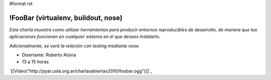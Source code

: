 #format rst

!FooBar (virtualenv, buildout, nose)
====================================

*Esta charla muestra como utilizar herramientas para producir entornos reproducibles de desarrollo, de manera que tus aplicaciones funcionen en cualquier sistema en el que desees instalarlo.* 

*Adicionalmente, se verá la relación con testing mediante nose.*

* Disertante: Roberto Alsina

* 13 a 15 horas

`[[Video("http://pyar.usla.org.ar/charlasabiertas2010/foobar.ogg")]]`_

